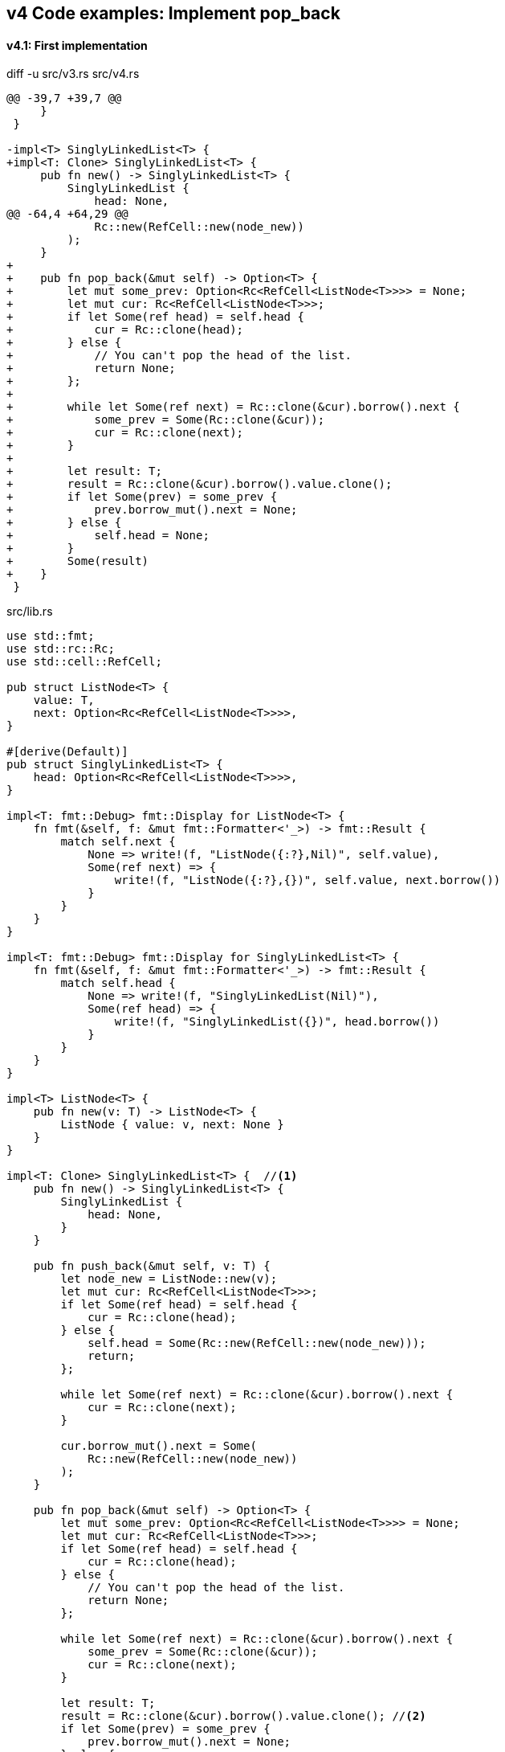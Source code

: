 == v4 Code examples: Implement pop_back

==== v4.1: First implementation

[source,diff]
.diff -u src/v3.rs src/v4.rs
----
@@ -39,7 +39,7 @@
     }
 }

-impl<T> SinglyLinkedList<T> {
+impl<T: Clone> SinglyLinkedList<T> {
     pub fn new() -> SinglyLinkedList<T> {
         SinglyLinkedList {
             head: None,
@@ -64,4 +64,29 @@
             Rc::new(RefCell::new(node_new))
         );
     }
+
+    pub fn pop_back(&mut self) -> Option<T> {
+        let mut some_prev: Option<Rc<RefCell<ListNode<T>>>> = None;
+        let mut cur: Rc<RefCell<ListNode<T>>>;
+        if let Some(ref head) = self.head {
+            cur = Rc::clone(head);
+        } else {
+            // You can't pop the head of the list.
+            return None;
+        };
+
+        while let Some(ref next) = Rc::clone(&cur).borrow().next {
+            some_prev = Some(Rc::clone(&cur));
+            cur = Rc::clone(next);
+        }
+
+        let result: T;
+        result = Rc::clone(&cur).borrow().value.clone();
+        if let Some(prev) = some_prev {
+            prev.borrow_mut().next = None;
+        } else {
+            self.head = None;
+        }
+        Some(result)
+    }
 }
----

[source,rust]
.src/lib.rs
----
use std::fmt;
use std::rc::Rc;
use std::cell::RefCell;

pub struct ListNode<T> {
    value: T,
    next: Option<Rc<RefCell<ListNode<T>>>>,
}

#[derive(Default)]
pub struct SinglyLinkedList<T> {
    head: Option<Rc<RefCell<ListNode<T>>>>,
}

impl<T: fmt::Debug> fmt::Display for ListNode<T> {
    fn fmt(&self, f: &mut fmt::Formatter<'_>) -> fmt::Result {
        match self.next {
            None => write!(f, "ListNode({:?},Nil)", self.value),
            Some(ref next) => {
                write!(f, "ListNode({:?},{})", self.value, next.borrow())
            }
        }
    }
}

impl<T: fmt::Debug> fmt::Display for SinglyLinkedList<T> {
    fn fmt(&self, f: &mut fmt::Formatter<'_>) -> fmt::Result {
        match self.head {
            None => write!(f, "SinglyLinkedList(Nil)"),
            Some(ref head) => {
                write!(f, "SinglyLinkedList({})", head.borrow())
            }
        }
    }
}

impl<T> ListNode<T> {
    pub fn new(v: T) -> ListNode<T> {
        ListNode { value: v, next: None }
    }
}

impl<T: Clone> SinglyLinkedList<T> {  //<1>
    pub fn new() -> SinglyLinkedList<T> {
        SinglyLinkedList {
            head: None,
        }
    }

    pub fn push_back(&mut self, v: T) {
        let node_new = ListNode::new(v);
        let mut cur: Rc<RefCell<ListNode<T>>>;
        if let Some(ref head) = self.head {
            cur = Rc::clone(head);
        } else {
            self.head = Some(Rc::new(RefCell::new(node_new)));
            return;
        };

        while let Some(ref next) = Rc::clone(&cur).borrow().next {
            cur = Rc::clone(next);
        }

        cur.borrow_mut().next = Some(
            Rc::new(RefCell::new(node_new))
        );
    }

    pub fn pop_back(&mut self) -> Option<T> {
        let mut some_prev: Option<Rc<RefCell<ListNode<T>>>> = None;
        let mut cur: Rc<RefCell<ListNode<T>>>;
        if let Some(ref head) = self.head {
            cur = Rc::clone(head);
        } else {
            // You can't pop the head of the list.
            return None;
        };

        while let Some(ref next) = Rc::clone(&cur).borrow().next {
            some_prev = Some(Rc::clone(&cur));
            cur = Rc::clone(next);
        }

        let result: T;
        result = Rc::clone(&cur).borrow().value.clone(); //<2>
        if let Some(prev) = some_prev {
            prev.borrow_mut().next = None;
        } else {
            self.head = None;
        }
        Some(result)
    }
}
----
<1> Clone is required.
<2> Use `value.clone()` to avoid move or copy the value.

[source,rust]
.src/main.rs
----
use list::v4::SinglyLinkedList;

fn main() {
    let mut list = SinglyLinkedList::new();
    list.push_back(1);
    list.push_back(2);
    list.push_back(3);
    println!("{}", list);
    assert_eq!(list.pop_back(), Some(3));
    println!("{}", list);
    assert_eq!(list.pop_back(), Some(2));
    println!("{}", list);
    assert_eq!(list.pop_back(), Some(1));
    println!("{}", list);
    assert_eq!(list.pop_back(), None);
    println!("{}", list);
}
----

[source,console]
.Results
----
$ cargo run --bin sl_list_v4
   Compiling singly-linked-list v0.1.0 (.../singly-linked-list)
    Finished dev [unoptimized + debuginfo] target(s) in 2.59s
     Running `.../target/debug/singly-linked-list`
SinglyLinkedList(ListNode(1,ListNode(2,ListNode(3,Nil))))
SinglyLinkedList(ListNode(1,ListNode(2,Nil)))
SinglyLinkedList(ListNode(1,Nil))
SinglyLinkedList(Nil)
SinglyLinkedList(Nil)
----

=== v4.2: Add Drop trait

* Simply adding Drop trait will result in a compile error
+
[source,diff]
.git diff
----
@@ -91,3 +91,15 @@ impl<T: Clone> SinglyLinkedList<T> {
         return Some(result);
     }
 }
+
+impl<T> Drop for SinglyLinkedList<T> {
+    fn drop(&mut self) {
+        println!("> Dropping: SinglyLinkedList");
+    }
+}
+
+impl<T: fmt::Debug> Drop for ListNode<T> {
+    fn drop(&mut self) {
+        println!("> Dropping: {:?}", self.value);
+    }
+}
----
+
[source,console]
.Results
----
$ cargo run --bin sl_list_v4
   Compiling singly-linked-list v0.1.0 (.../singly-linked-list)
error[E0367]: `Drop` impl requires `T: Debug` but the struct it is implemented for does not
   --> singly-linked-list/src/v4.rs:100:9
    |
100 | impl<T: fmt::Debug> Drop for ListNode<T> {
    |         ^^^^^^^^^^
    |
note: the implementor must specify the same requirement
   --> singly-linked-list/src/v4.rs:5:1
    |
5   | / pub struct ListNode<T> {
6   | |     value: T,
7   | |     next: Option<Rc<RefCell<ListNode<T>>>>,
8   | | }
    | |_^

For more information about this error, try `rustc --explain E0367`.
error: could not compile `singly-linked-list` due to previous error
----

* Fix compile errors 
+
[source,diff]
----
@@ -2,13 +2,13 @@ use std::fmt;
 use std::rc::Rc;
 use std::cell::RefCell;

-pub struct ListNode<T> {
+pub struct ListNode<T: fmt::Debug> {
     value: T,
     next: Option<Rc<RefCell<ListNode<T>>>>,
 }

 #[derive(Default)]
-pub struct SinglyLinkedList<T> {
+pub struct SinglyLinkedList<T: fmt::Debug> {
     head: Option<Rc<RefCell<ListNode<T>>>>,
 }

@@ -34,13 +34,13 @@ impl<T: fmt::Debug> fmt::Display for SinglyLinkedList<T> {
     }
 }

-impl<T> ListNode<T> {
+impl<T: fmt::Debug> ListNode<T> {
     pub fn new(v: T) -> ListNode<T> {
         ListNode { value: v, next: None }
     }
 }

-impl<T: Clone> SinglyLinkedList<T> {
+impl<T: fmt::Debug + Clone> SinglyLinkedList<T> {
     pub fn new() -> SinglyLinkedList<T> {
         SinglyLinkedList {
             head: None,
@@ -67,12 +67,14 @@ impl<T: Clone> SinglyLinkedList<T> {
     }

     pub fn pop_back(&mut self) -> Option<T> {
+        println!("pop_back(): BEGIN");
         let mut some_prev: Option<Rc<RefCell<ListNode<T>>>> = None;
         let mut cur: Rc<RefCell<ListNode<T>>>;
         if let Some(ref head) = self.head {
             cur = Rc::clone(head);
         } else {
             // You can't pop the head of the list.
+            println!("pop_back(): END");
             return None;
         };

@@ -88,6 +90,19 @@ impl<T: Clone> SinglyLinkedList<T> {
         } else {
             self.head = None;
         }
+        println!("pop_back(): END");
         return Some(result);
     }
 }
+
+impl<T: fmt::Debug> Drop for SinglyLinkedList<T> {
+    fn drop(&mut self) {
+        println!("> Dropping: SinglyLinkedList");
+    }
+}
+
+impl<T:fmt::Debug> Drop for ListNode<T> {
+    fn drop(&mut self) {
+        println!("> Dropping: {:?}", self.value);
+    }
+}
----
+
[source,rust]
.src/v4.rs
----
use std::fmt;
use std::rc::Rc;
use std::cell::RefCell;

pub struct ListNode<T: fmt::Debug> {  //(1)
    value: T,
    next: Option<Rc<RefCell<ListNode<T>>>>,
}

#[derive(Default)]
pub struct SinglyLinkedList<T: fmt::Debug> {  //(1)
    head: Option<Rc<RefCell<ListNode<T>>>>,
}

impl<T: fmt::Debug> fmt::Display for ListNode<T> {
    fn fmt(&self, f: &mut fmt::Formatter<'_>) -> fmt::Result {
        match self.next {
            None => write!(f, "ListNode({:?},Nil)", self.value),
            Some(ref next) => {
                write!(f, "ListNode({:?},{})", self.value, next.borrow())
            }
        }
    }
}

impl<T: fmt::Debug> fmt::Display for SinglyLinkedList<T> {
    fn fmt(&self, f: &mut fmt::Formatter<'_>) -> fmt::Result {
        match self.head {
            None => write!(f, "SinglyLinkedList(Nil)"),
            Some(ref head) => {
                write!(f, "SinglyLinkedList({})", head.borrow())
            }
        }
    }
}

impl<T: fmt::Debug> ListNode<T> {
    pub fn new(v: T) -> ListNode<T> {
        ListNode { value: v, next: None }
    }
}

impl<T: fmt::Debug + Clone> SinglyLinkedList<T> {
    pub fn new() -> SinglyLinkedList<T> {
        SinglyLinkedList {
            head: None,
        }
    }

    pub fn push_back(&mut self, v: T) {
        let node_new = ListNode::new(v);
        let mut cur: Rc<RefCell<ListNode<T>>>;
        if let Some(ref head) = self.head {
            cur = Rc::clone(head);
        } else {
            self.head = Some(Rc::new(RefCell::new(node_new)));
            return;
        };

        while let Some(ref next) = Rc::clone(&cur).borrow().next {
            cur = Rc::clone(next);
        }

        cur.borrow_mut().next = Some(
            Rc::new(RefCell::new(node_new))
        );
    }

    pub fn pop_back(&mut self) -> Option<T> {
        println!("pop_back(): BEGIN");
        let mut some_prev: Option<Rc<RefCell<ListNode<T>>>> = None;
        let mut cur: Rc<RefCell<ListNode<T>>>;
        if let Some(ref head) = self.head {
            cur = Rc::clone(head);
        } else {
            // You can't pop the head of the list.
            println!("pop_back(): END");
            return None;
        };

        while let Some(ref next) = Rc::clone(&cur).borrow().next {
            some_prev = Some(Rc::clone(&cur));
            cur = Rc::clone(next);
        }

        let result: T;
        result = Rc::clone(&cur).borrow().value.clone(); //(2)
        if let Some(prev) = some_prev {
            prev.borrow_mut().next = None;
        } else {
            self.head = None;
        }
        println!("pop_back(): END");
        Some(result)
    }
}

impl<T: fmt::Debug> Drop for SinglyLinkedList<T> {
    fn drop(&mut self) {
        println!("> Dropping: SinglyLinkedList");
    }
}

impl<T:fmt::Debug> Drop for ListNode<T> {
    fn drop(&mut self) {
        println!("> Dropping: {:?}", self.value);
    }
}
----
<1> Due to the limitation of the (current) type system, you can't conditionally implement the Drop trait. To add T: Debug bound to the impl Drop, the struct declaration should also have same bound. +
https://users.rust-lang.org/t/drop-impl-requires-t-debug-but-the-struct-it-is-implemented-for-does-not/57763[`Drop` impl requires `T: Debug` but the struct it is implemented for does not - help - The Rust Programming Language Forum^] +
error[E0367]: `Drop` impl requires `T: Debug` but the struct it is implemented for does not - Google 検索
+
[source,console]
.Results
----
$ cargo run --bin sl_list_v4
   Compiling singly-linked-list v0.1.0 (.../singly-linked-list)
    Finished dev [unoptimized + debuginfo] target(s) in 2.14s
     Running `.../target/debug/sl_list_v4`
SinglyLinkedList(ListNode(1,ListNode(2,ListNode(3,Nil))))
pop_back(): BEGIN
pop_back(): END
> Dropping: 3
SinglyLinkedList(ListNode(1,ListNode(2,Nil)))
pop_back(): BEGIN
pop_back(): END
> Dropping: 2
SinglyLinkedList(ListNode(1,Nil))
pop_back(): BEGIN
pop_back(): END
> Dropping: 1
SinglyLinkedList(Nil)
pop_back(): BEGIN
pop_back(): END
SinglyLinkedList(Nil)
> Dropping: SinglyLinkedList
----
